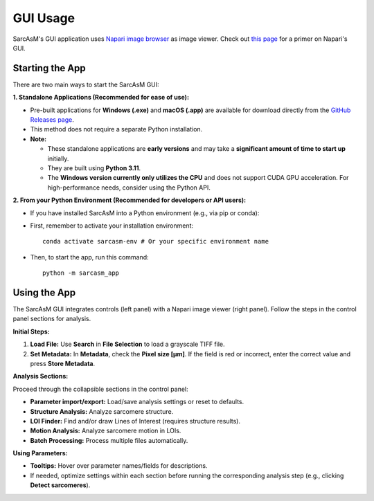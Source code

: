 ================================
GUI Usage
================================

SarcAsM's GUI application uses `Napari image browser <https://napari.org/stable/index.html>`_ as image viewer. Check out `this page <https://napari.org/stable/tutorials/fundamentals/viewer.html>`_ for a primer on Napari's GUI.


Starting the App
================

There are two main ways to start the SarcAsM GUI:

**1. Standalone Applications (Recommended for ease of use):**

*   Pre-built applications for **Windows (.exe)** and **macOS (.app)** are available for download directly from the `GitHub Releases page <https://github.com/danihae/SarcAsM/releases>`_.
*   This method does not require a separate Python installation.
*   **Note:**

    *   These standalone applications are **early versions** and may take a **significant amount of time to start up** initially.
    *   They are built using **Python 3.11**.
    *   The **Windows version currently only utilizes the CPU** and does not support CUDA GPU acceleration. For high-performance needs, consider using the Python API.

**2. From your Python Environment (Recommended for developers or API users):**

*   If you have installed SarcAsM into a Python environment (e.g., via pip or conda):
*   First, remember to activate your installation environment::

      conda activate sarcasm-env # Or your specific environment name

*   Then, to start the app, run this command::

      python -m sarcasm_app

Using the App
=============

.. image:: images/app_screenshot.png
   :alt: Screenshot of the SarcAsM application GUI

The SarcAsM GUI integrates controls (left panel) with a Napari image viewer (right panel). Follow the steps in the control panel sections for analysis.

**Initial Steps:**

1.  **Load File:** Use **Search** in **File Selection** to load a grayscale TIFF file.
2.  **Set Metadata:** In **Metadata**, check the **Pixel size [µm]**. If the field is red or incorrect, enter the correct value and press **Store Metadata**.

**Analysis Sections:**

Proceed through the collapsible sections in the control panel:

*   **Parameter import/export:** Load/save analysis settings or reset to defaults.
*   **Structure Analysis:** Analyze sarcomere structure.
*   **LOI Finder:** Find and/or draw Lines of Interest (requires structure results).
*   **Motion Analysis:** Analyze sarcomere motion in LOIs.
*   **Batch Processing:** Process multiple files automatically.

**Using Parameters:**

*   **Tooltips:** Hover over parameter names/fields for descriptions.
*   If needed, optimize settings within each section before running the corresponding analysis step (e.g., clicking **Detect sarcomeres**).
